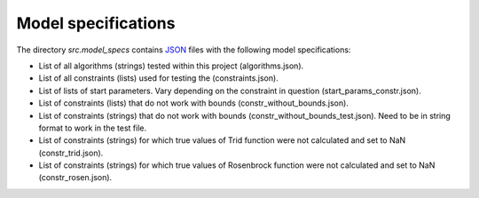 .. _model_specifications:

********************
Model specifications
********************

The directory *src.model_specs* contains `JSON <http://www.json.org/>`_ files with the following model specifications:

* List of all algorithms (strings) tested within this project (algorithms.json).
* List of all constraints (lists) used for testing the (constraints.json).
* List of lists of start parameters. Vary depending on the constraint in question (start_params_constr.json).
* List of constraints (lists) that do not work with bounds (constr_without_bounds.json).
* List of constraints (strings) that do not work with bounds (constr_without_bounds_test.json). Need to be in string format to work in the test file.
* List of constraints (strings) for which true values of Trid function were not calculated and set to NaN (constr_trid.json).
* List of constraints (strings) for which true values of Rosenbrock function were not calculated and set to NaN (constr_rosen.json).
